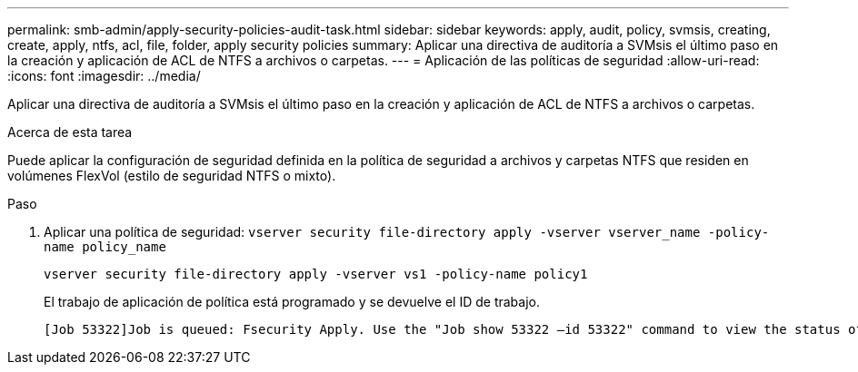 ---
permalink: smb-admin/apply-security-policies-audit-task.html 
sidebar: sidebar 
keywords: apply, audit, policy, svmsis, creating, create, apply, ntfs, acl, file, folder, apply security policies 
summary: Aplicar una directiva de auditoría a SVMsis el último paso en la creación y aplicación de ACL de NTFS a archivos o carpetas. 
---
= Aplicación de las políticas de seguridad
:allow-uri-read: 
:icons: font
:imagesdir: ../media/


[role="lead"]
Aplicar una directiva de auditoría a SVMsis el último paso en la creación y aplicación de ACL de NTFS a archivos o carpetas.

.Acerca de esta tarea
Puede aplicar la configuración de seguridad definida en la política de seguridad a archivos y carpetas NTFS que residen en volúmenes FlexVol (estilo de seguridad NTFS o mixto).

.Paso
. Aplicar una política de seguridad: `vserver security file-directory apply -vserver vserver_name -policy-name policy_name`
+
`vserver security file-directory apply -vserver vs1 -policy-name policy1`

+
El trabajo de aplicación de política está programado y se devuelve el ID de trabajo.

+
[listing]
----
[Job 53322]Job is queued: Fsecurity Apply. Use the "Job show 53322 –id 53322" command to view the status of the operation
----

